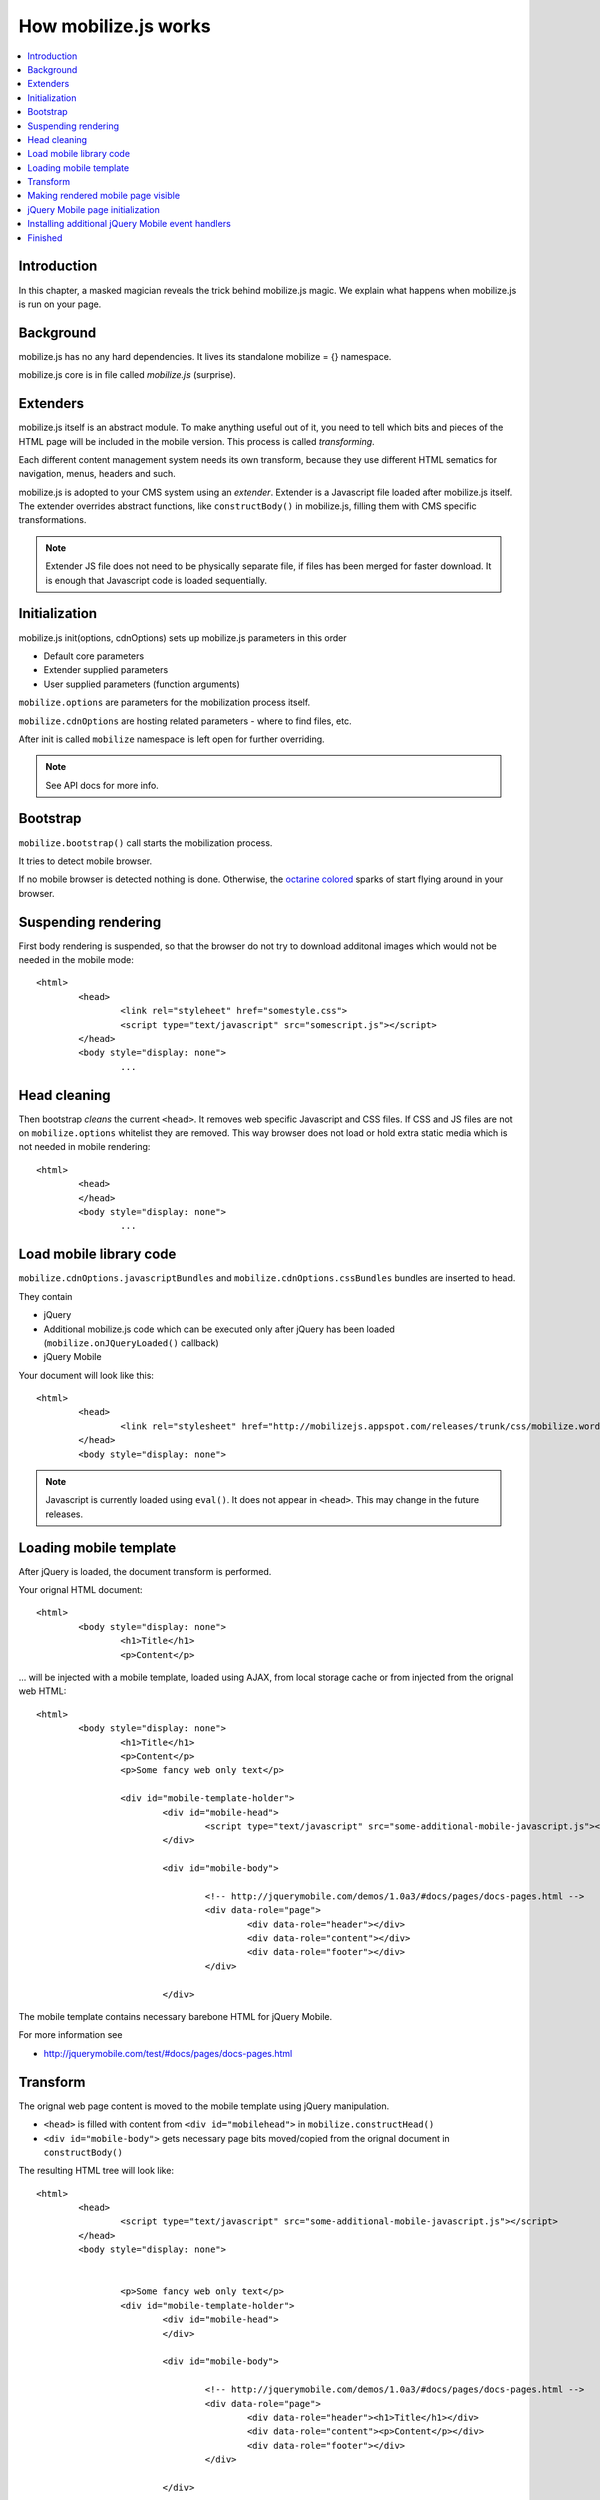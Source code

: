 ================================
 How mobilize.js works
================================

.. contents :: :local:

Introduction
=============

In this chapter, a masked magician reveals the trick 
behind mobilize.js magic. We explain what 
happens when mobilize.js is run on your page.

Background
===========

mobilize.js has no any hard dependencies.
It lives its standalone mobilize = {} namespace.

mobilize.js core is in file called *mobilize.js* (surprise).

Extenders
==========

mobilize.js itself is an abstract module. To make anything useful out of it,
you need to tell which bits and pieces of the HTML page will be included in the mobile version.
This process is called *transforming*. 

Each different content management system needs its own transform, because they use different
HTML sematics for navigation, menus, headers and such.

mobilize.js is adopted to your CMS system using an *extender*. Extender is a Javascript
file loaded after mobilize.js itself. The extender overrides abstract functions,
like ``constructBody()`` in mobilize.js, filling them with CMS specific transformations.

.. note ::

	Extender JS file does not need to be physically separate file, if files has been 
	merged for faster download. It is enough that Javascript code is loaded sequentially.

Initialization
===============

mobilize.js init(options, cdnOptions) sets up mobilize.js parameters in this order

* Default core parameters

* Extender supplied parameters

* User supplied parameters (function arguments)

``mobilize.options`` are parameters for the mobilization process itself.

``mobilize.cdnOptions`` are hosting related parameters - where to find files, etc.

After init is called ``mobilize`` namespace is left open for further overriding.

.. note ::

	See API docs for more info.

Bootstrap
==========

``mobilize.bootstrap()`` call starts the mobilization process.

It tries to detect mobile browser.

If no mobile browser is detected nothing is done.
Otherwise, the `octarine colored <http://www.colourlovers.com/blog/2008/04/19/octarine-the-imaginary-color-of-magic/>`_
sparks of start flying around in your browser.

Suspending rendering
=====================

First body rendering is suspended, so that the browser do not try to download additonal images which 
would not be needed in the mobile mode::

	<html>
		<head>
			<link rel="styleheet" href="somestyle.css">
			<script type="text/javascript" src="somescript.js"></script>
		</head>
		<body style="display: none">
			...
			
Head cleaning
==============		

Then bootstrap *cleans* the current ``<head>``. It removes web specific Javascript and CSS 
files. If CSS and JS files are not on ``mobilize.options`` whitelist they are removed.
This way browser does not load or hold extra static media which is not needed in mobile rendering::

	<html>
		<head>
		</head>
		<body style="display: none">
			...

Load mobile library code
==========================

``mobilize.cdnOptions.javascriptBundles`` and ``mobilize.cdnOptions.cssBundles``
bundles are inserted to head.

They contain

* jQuery 

* Additional mobilize.js code which can be executed only after jQuery has been loaded (``mobilize.onJQueryLoaded()`` callback)

* jQuery Mobile

Your document will look like this::

	<html>
		<head>
			<link rel="stylesheet" href="http://mobilizejs.appspot.com/releases/trunk/css/mobilize.wordpress.mobile.min.css">			
		</head>
		<body style="display: none">

.. note ::

	Javascript is currently loaded using ``eval()``. It does not appear in ``<head>``. This may change
	in the future releases.
	
Loading mobile template
========================

After jQuery is loaded, the document transform is performed.

Your orignal HTML document::

	<html>
		<body style="display: none">
			<h1>Title</h1>
			<p>Content</p>
			
... will be injected with a mobile template, loaded using AJAX, from local storage cache or
from injected from the orignal web HTML::

	<html>
		<body style="display: none">
			<h1>Title</h1>
			<p>Content</p>
			<p>Some fancy web only text</p>
			
			<div id="mobile-template-holder">
				<div id="mobile-head">
					<script type="text/javascript" src="some-additional-mobile-javascript.js"></script>
				</div> 
				
				<div id="mobile-body"> 
				
					<!-- http://jquerymobile.com/demos/1.0a3/#docs/pages/docs-pages.html -->				
					<div data-role="page"> 
						<div data-role="header"></div> 
						<div data-role="content"></div> 
						<div data-role="footer"></div> 
					</div> 
				
				</div>

The mobile template contains necessary barebone HTML for jQuery Mobile.

For more information see

* http://jquerymobile.com/test/#docs/pages/docs-pages.html

Transform
===========

The orignal web page content is moved to the mobile template
using jQuery manipulation.

* ``<head>`` is filled with content from ``<div id="mobilehead">`` in ``mobilize.constructHead()``

* ``<div id="mobile-body">`` gets necessary page bits moved/copied from the orignal document in
  ``constructBody()``
  
The resulting HTML tree will look like::

	<html>
		<head>
			<script type="text/javascript" src="some-additional-mobile-javascript.js"></script>
		</head>
		<body style="display: none">
			
	
			<p>Some fancy web only text</p>
			<div id="mobile-template-holder">
				<div id="mobile-head">	
				</div> 
				
				<div id="mobile-body"> 
				
					<!-- http://jquerymobile.com/demos/1.0a3/#docs/pages/docs-pages.html -->				
					<div data-role="page"> 
						<div data-role="header"><h1>Title</h1></div> 
						<div data-role="content"><p>Content</p></div> 
						<div data-role="footer"></div> 
					</div> 
				
				</div>

Making rendered mobile page visible
=====================================

After the mobile HTML has been set-up it is time to lift the rendering ban on ``<body>``.
``swapBody()`` removes the web page leftovers which did not end up to the mobile page after ``tranform()``.

Afterwards your HTML looks like this::
			
	<html>
		<body style="display: block">								
			<div data-role="page"> 
				<div data-role="header"><h1>Title</h1></div> 
				<div data-role="content"><p>Content</p></div> 
				<div data-role="footer"></div> 
			</div> 
			
jQuery Mobile page initialization
==================================

jQuery Mobile UI framework by adding additional wrapper elements
based on barebone HTML notation where ``data-role`` attributes
marks content roles.

``transform()`` calls ``prepareFinish()``. If jQuery Mobile is loaded,
it will proceed to ``mobilize.finish()``.

``finish()`` will call ``$.mobile.initializePage()`` which allows
jQuery Mobile to install its UI layer to HTML.

The HTML will look something like this::

	<!DOCTYPE html>
	<html class="ui-mobile landscape min-width-320px min-width-480px min-width-768px min-width-1024px">
		<head>
		<body class="ui-mobile-viewport">
			<div id="jqm-home" class="ui-page ui-body-b" data-theme="b" data-role="page" data-url="jqm-home">
			<div class="ui-page ui-body-c" data-role="page" data-url="docs/pages/index.html">
			<div class="ui-bar-b ui-header" data-theme="b" data-role="header" role="banner">
				<a class="ui-btn-left ui-btn ui-btn-up-b ui-btn-icon-left ui-btn-corner-all ui-shadow" data-icon="arrow-l" data-rel="back" href="#" data-theme="b">
				<h1 class="ui-title" tabindex="0" role="heading" aria-level="1">Pages</h1>
				<a class="ui-btn-right jqm-home ui-btn ui-btn-up-b ui-btn-icon-notext ui-btn-corner-all ui-shadow" data-direction="reverse" data-iconpos="notext" data-icon="home" href="../../" title="Home" data-theme="b">
			</div>
				<div class="ui-content" data-role="content" role="main">
			</div>
			<div class="ui-loader ui-body-a ui-corner-all" style="top: 322.5px;">
			<div class="ui-page ui-body-c ui-page-active" data-role="page" data-url="docs/pages/docs-pages.html">
		</body>
	</html>
	
Even though mark-up makes the hardcore borg to twist around in its cube, the resulting UI is very fancy!	

Installing additional jQuery Mobile event handlers
====================================================

If you need to add event handlers for jQuery Elements, like collapsile conten blocks, 
you (or your CMS extender) can do it in `` mobilize.bindEventHandlers()``. It is called
after jQuery Mobile UI is up and running.

Finished
===========

That's all folks. Now your touch optimized HTML pages is at the front of your nose in your tinywiny mobile
browser and you can enjoy it.


